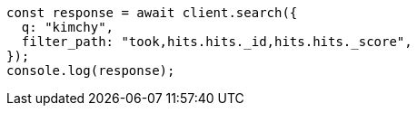 // This file is autogenerated, DO NOT EDIT
// Use `node scripts/generate-docs-examples.js` to generate the docs examples

[source, js]
----
const response = await client.search({
  q: "kimchy",
  filter_path: "took,hits.hits._id,hits.hits._score",
});
console.log(response);
----
